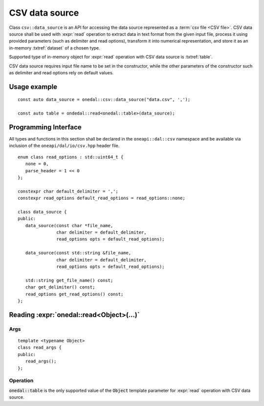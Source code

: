 .. highlight:: cpp
.. default-domain:: cpp

.. _csv-data-source:

---------------
CSV data source
---------------
Class ``csv::data_source`` is an API for accessing the data source represented
as a :term:`csv file <CSV file>`. CSV data source shall be used with
:expr:`read` operation to extract data in text format from the given input file,
process it using provided parameters (such as delimiter and read options),
transform it into numerical representation, and store it as an in-memory
:txtref:`dataset` of a chosen type.

Supported type of in-memory object for :expr:`read` operation with CSV data
source is :txtref:`table`.

CSV data source requires input file name to be set in the constructor, while the
other parameters of the constructor such as delimiter and read options rely on
default values.

Usage example
-------------
::

   const auto data_source = onedal::csv::data_source("data.csv", ',');

   const auto table = ondedal::read<onedal::table>(data_source);


Programming Interface
---------------------
All types and functions in this section shall be declared in the
``oneapi::dal::csv`` namespace and be available via inclusion of the
``oneapi/dal/io/csv.hpp`` header file.

::

   enum class read_options : std::uint64_t {
      none = 0,
      parse_header = 1 << 0
   };

   constexpr char default_delimiter = ',';
   constexpr read_options default_read_options = read_options::none;

   class data_source {
   public:
      data_source(const char *file_name,
                  char delimiter = default_delimiter,
                  read_options opts = default_read_options);

      data_source(const std::string &file_name,
                  char delimiter = default_delimiter,
                  read_options opts = default_read_options);

      std::string get_file_name() const;
      char get_delimiter() const;
      read_options get_read_options() const;
   };

.. namespace:: onedal::csv
.. class:: data_source

   .. function:: data_source(const char *file_name, char delimiter = default_delimiter, read_options opts = default_read_options)

      Creates a new instance of a CSV data source with the given
      :expr:`file_name`, :expr:`delimiter` and read options :expr:`opts` flag.

   .. function:: data_source(const std::string &file_name, char delimiter = default_delimiter, read_options opts = default_read_options);

      Creates a new instance of a CSV data source with the given
      :expr:`file_name`, :expr:`delimiter` and read options :expr:`opts` flag.

   .. member:: std::string file_name = ""

      A string that contains the name of the file with the dataset to read.

      Getter
         | ``std::string get_filename() const``

   .. member:: char delimiter = default_delimiter

      A character that represents the delimiter between separate features in the
      input file.

      Getter
         | ``char get_delimter() const``

   .. member:: read_options options = default_read_options

      Value that stores read options to be applied during reading of the input
      file. Enabled ``parse_header`` option indicates that the first line in the
      input file shall be processed as a header record with features names.

      Getter
         | ``read_options get_read_options() const``


Reading :expr:`onedal::read<Object>(...)`
------------------------------------------------

Args
~~~~
::

   template <typename Object>
   class read_args {
   public:
      read_args();
   };

.. namespace:: oneapi::dal::csv
.. class:: template <typename Object> \
           read_args

   .. function:: read_args()

      Creates args for the read operation with the default attribute
      values.

Operation
~~~~~~~~~

:code:`onedal::table` is the only supported value of the :code:`Object` template parameter for :expr:`read` operation with CSV data source.

.. namespace:: onedal
.. function:: template <typename Object, typename DataSource> \
              Object read(const DataSource& ds)

   :tparam Object: oneDAL object type that shall be produced as a result of
                   reading from the data source.
   :tparam DataSource: CSV data source :expr:`csv::data_source`.
